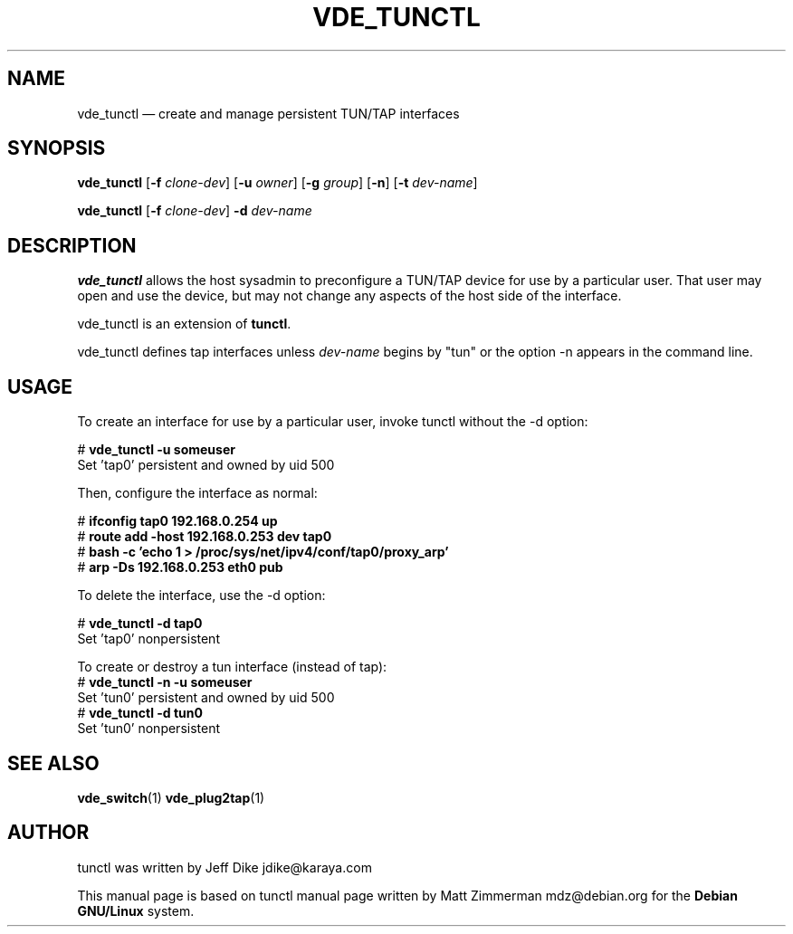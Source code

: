 .TH "VDE_TUNCTL" "8" 
.SH "NAME" 
vde_tunctl \(em create and manage persistent TUN/TAP interfaces 
.SH "SYNOPSIS" 
.PP 
\fBvde_tunctl\fR [\fB-f\fP \fIclone-dev\fR] [\fB-u\fP \fIowner\fR] [\fB-g\fP \fIgroup\fR] [\fB-n\fR] [\fB-t\fP \fIdev-name\fR]  
.PP 
\fBvde_tunctl\fR [\fB-f\fP \fIclone-dev\fR] \fB-d\fP \fIdev-name\fR  
.SH "DESCRIPTION" 
.PP 
\fBvde_tunctl\fR allows the host sysadmin to 
preconfigure a TUN/TAP device for use by a particular user.  That 
user may open and use the device, but may not change any aspects 
of the host side of the interface. 
.PP
vde_tunctl is an extension of \fBtunctl\fR.
.PP
vde_tunctl defines tap interfaces unless \fIdev-name\fR begins by "tun" or
the option \fR-n\fR appears in the command line. 
.SH "USAGE" 
.PP 
To create an interface for use by a particular user, invoke 
tunctl without the \-d option: 
.PP 
.nf 
# \fBvde_tunctl \-u someuser\fP  
Set 'tap0' persistent and owned by uid 500 
.fi 
.PP 
Then, configure the interface as normal: 
.PP 
.nf 
# \fBifconfig tap0 192.168.0.254 up\fP  
# \fBroute add \-host 192.168.0.253 dev tap0\fP  
# \fBbash \-c 'echo 1 > /proc/sys/net/ipv4/conf/tap0/proxy_arp'\fP  
# \fBarp \-Ds 192.168.0.253 eth0 pub\fP        
.fi 
.PP 
To delete the interface, use the \-d option: 
.PP 
.nf 
# \fBvde_tunctl \-d tap0\fP  
Set 'tap0' nonpersistent 
.fi 

To create or destroy a tun interface (instead of tap):
.nf
# \fBvde_tunctl -n \-u someuser\fP
Set 'tun0' persistent and owned by uid 500
# \fBvde_tunctl \-d tun0\fP
Set 'tun0' nonpersistent
.fi

.SH "SEE ALSO" 
.PP 
\fBvde_switch\fP(1)
\fBvde_plug2tap\fP(1)
.SH "AUTHOR" 
.PP 
tunctl was written by Jeff Dike jdike@karaya.com 
.PP 
This manual page is based on tunctl manual page written by Matt Zimmerman mdz@debian.org for 
the \fBDebian GNU/Linux\fP system. 
